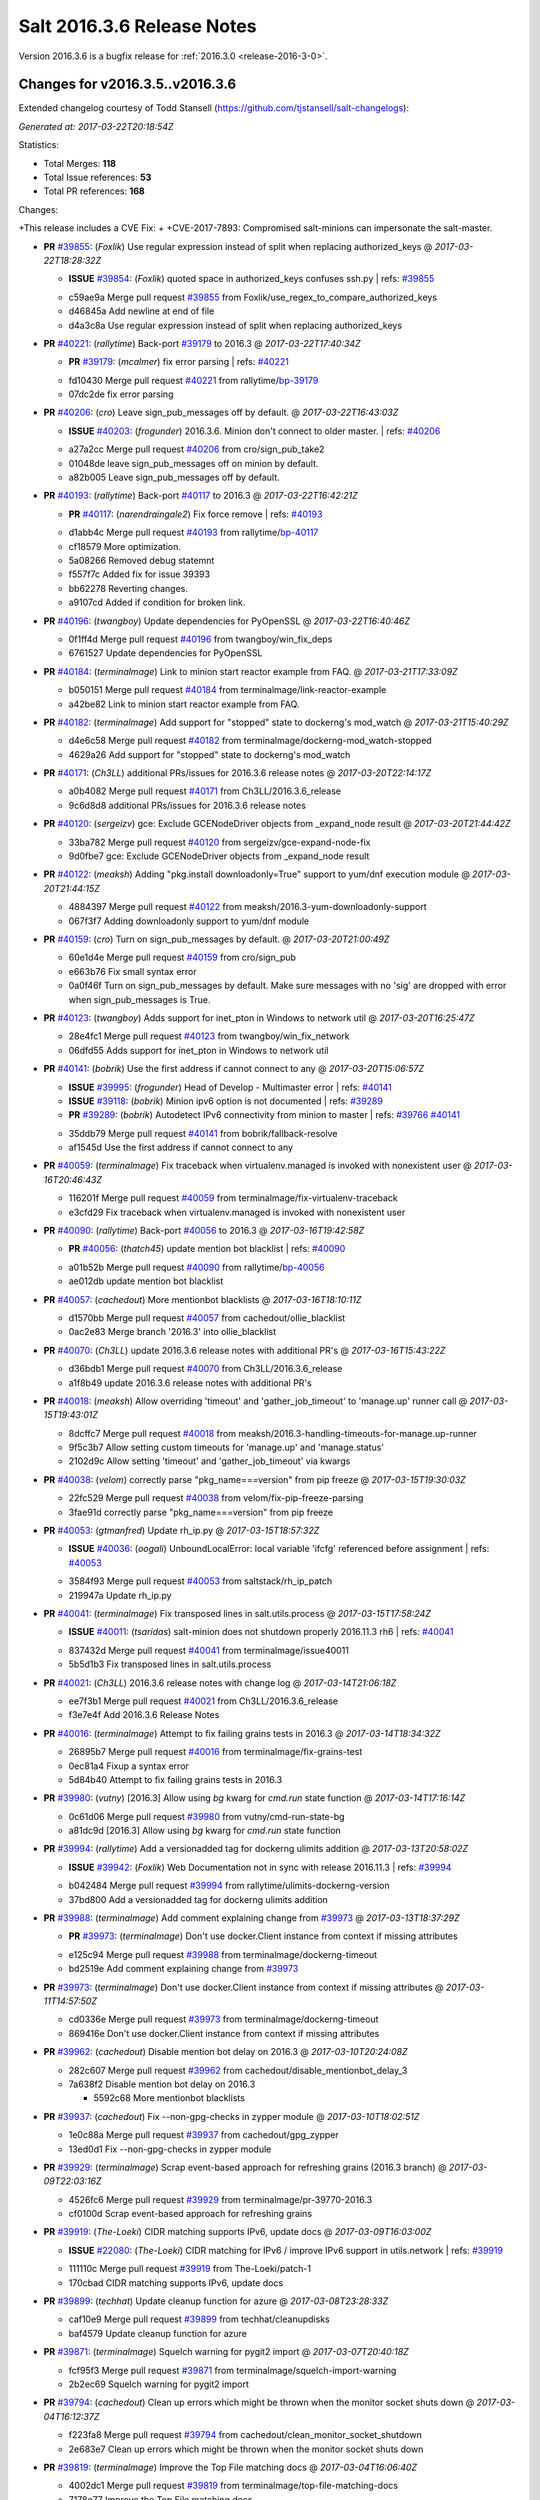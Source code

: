 ===========================
Salt 2016.3.6 Release Notes
===========================

Version 2016.3.6 is a bugfix release for :ref:`2016.3.0 <release-2016-3-0>`.


Changes for v2016.3.5..v2016.3.6
--------------------------------

Extended changelog courtesy of Todd Stansell (https://github.com/tjstansell/salt-changelogs):

*Generated at: 2017-03-22T20:18:54Z*

Statistics:

- Total Merges: **118**
- Total Issue references: **53**
- Total PR references: **168**

Changes:

+This release includes a CVE Fix:
+
+CVE-2017-7893: Compromised salt-minions can impersonate the salt-master.

- **PR** `#39855`_: (*Foxlik*) Use regular expression instead of split when replacing authorized_keys
  @ *2017-03-22T18:28:32Z*

  - **ISSUE** `#39854`_: (*Foxlik*) quoted space in authorized_keys confuses ssh.py
    | refs: `#39855`_
  * c59ae9a Merge pull request `#39855`_ from Foxlik/use_regex_to_compare_authorized_keys
  * d46845a Add newline at end of file

  * d4a3c8a Use regular expression instead of split when replacing authorized_keys

- **PR** `#40221`_: (*rallytime*) Back-port `#39179`_ to 2016.3
  @ *2017-03-22T17:40:34Z*

  - **PR** `#39179`_: (*mcalmer*) fix error parsing
    | refs: `#40221`_
  * fd10430 Merge pull request `#40221`_ from rallytime/`bp-39179`_
  * 07dc2de fix error parsing

- **PR** `#40206`_: (*cro*) Leave sign_pub_messages off by default.
  @ *2017-03-22T16:43:03Z*

  - **ISSUE** `#40203`_: (*frogunder*) 2016.3.6. Minion don't connect to older master.
    | refs: `#40206`_
  * a27a2cc Merge pull request `#40206`_ from cro/sign_pub_take2
  * 01048de leave sign_pub_messages off on minion by default.

  * a82b005 Leave sign_pub_messages off by default.

- **PR** `#40193`_: (*rallytime*) Back-port `#40117`_ to 2016.3
  @ *2017-03-22T16:42:21Z*

  - **PR** `#40117`_: (*narendraingale2*) Fix force remove
    | refs: `#40193`_
  * d1abb4c Merge pull request `#40193`_ from rallytime/`bp-40117`_
  * cf18579 More optimization.

  * 5a08266 Removed debug statemnt

  * f557f7c Added fix for issue 39393

  * bb62278 Reverting changes.

  * a9107cd Added if condition for broken link.

- **PR** `#40196`_: (*twangboy*) Update dependencies for PyOpenSSL
  @ *2017-03-22T16:40:46Z*

  * 0f1ff4d Merge pull request `#40196`_ from twangboy/win_fix_deps
  * 6761527 Update dependencies for PyOpenSSL

- **PR** `#40184`_: (*terminalmage*) Link to minion start reactor example from FAQ.
  @ *2017-03-21T17:33:09Z*

  * b050151 Merge pull request `#40184`_ from terminalmage/link-reactor-example
  * a42be82 Link to minion start reactor example from FAQ.

- **PR** `#40182`_: (*terminalmage*) Add support for "stopped" state to dockerng's mod_watch
  @ *2017-03-21T15:40:29Z*

  * d4e6c58 Merge pull request `#40182`_ from terminalmage/dockerng-mod_watch-stopped
  * 4629a26 Add support for "stopped" state to dockerng's mod_watch

- **PR** `#40171`_: (*Ch3LL*) additional PRs/issues for 2016.3.6 release notes
  @ *2017-03-20T22:14:17Z*

  * a0b4082 Merge pull request `#40171`_ from Ch3LL/2016.3.6_release
  * 9c6d8d8 additional PRs/issues for 2016.3.6 release notes

- **PR** `#40120`_: (*sergeizv*) gce: Exclude GCENodeDriver objects from _expand_node result
  @ *2017-03-20T21:44:42Z*

  * 33ba782 Merge pull request `#40120`_ from sergeizv/gce-expand-node-fix
  * 9d0fbe7 gce: Exclude GCENodeDriver objects from _expand_node result

- **PR** `#40122`_: (*meaksh*) Adding "pkg.install downloadonly=True" support to yum/dnf execution module
  @ *2017-03-20T21:44:15Z*

  * 4884397 Merge pull request `#40122`_ from meaksh/2016.3-yum-downloadonly-support
  * 067f3f7 Adding downloadonly support to yum/dnf module

- **PR** `#40159`_: (*cro*) Turn on sign_pub_messages by default.
  @ *2017-03-20T21:00:49Z*

  * 60e1d4e Merge pull request `#40159`_ from cro/sign_pub
  * e663b76 Fix small syntax error

  * 0a0f46f Turn on sign_pub_messages by default.  Make sure messages with no 'sig' are dropped with error when sign_pub_messages is True.

- **PR** `#40123`_: (*twangboy*) Adds support for inet_pton in Windows to network util
  @ *2017-03-20T16:25:47Z*

  * 28e4fc1 Merge pull request `#40123`_ from twangboy/win_fix_network
  * 06dfd55 Adds support for inet_pton in Windows to network util

- **PR** `#40141`_: (*bobrik*) Use the first address if cannot connect to any
  @ *2017-03-20T15:06:57Z*

  - **ISSUE** `#39995`_: (*frogunder*) Head of Develop -  Multimaster error
    | refs: `#40141`_
  - **ISSUE** `#39118`_: (*bobrik*) Minion ipv6 option is not documented
    | refs: `#39289`_
  - **PR** `#39289`_: (*bobrik*) Autodetect IPv6 connectivity from minion to master
    | refs: `#39766`_ `#40141`_
  * 35ddb79 Merge pull request `#40141`_ from bobrik/fallback-resolve
  * af1545d Use the first address if cannot connect to any

- **PR** `#40059`_: (*terminalmage*) Fix traceback when virtualenv.managed is invoked with nonexistent user
  @ *2017-03-16T20:46:43Z*

  * 116201f Merge pull request `#40059`_ from terminalmage/fix-virtualenv-traceback
  * e3cfd29 Fix traceback when virtualenv.managed is invoked with nonexistent user

- **PR** `#40090`_: (*rallytime*) Back-port `#40056`_ to 2016.3
  @ *2017-03-16T19:42:58Z*

  - **PR** `#40056`_: (*thatch45*) update mention bot blacklist
    | refs: `#40090`_
  * a01b52b Merge pull request `#40090`_ from rallytime/`bp-40056`_
  * ae012db update mention bot blacklist

- **PR** `#40057`_: (*cachedout*) More mentionbot blacklists
  @ *2017-03-16T18:10:11Z*

  * d1570bb Merge pull request `#40057`_ from cachedout/ollie_blacklist
  * 0ac2e83 Merge branch '2016.3' into ollie_blacklist

- **PR** `#40070`_: (*Ch3LL*) update 2016.3.6 release notes with additional PR's
  @ *2017-03-16T15:43:22Z*

  * d36bdb1 Merge pull request `#40070`_ from Ch3LL/2016.3.6_release
  * a1f8b49 update 2016.3.6 release notes with additional PR's

- **PR** `#40018`_: (*meaksh*) Allow overriding 'timeout' and 'gather_job_timeout' to 'manage.up' runner call
  @ *2017-03-15T19:43:01Z*

  * 8dcffc7 Merge pull request `#40018`_ from meaksh/2016.3-handling-timeouts-for-manage.up-runner
  * 9f5c3b7 Allow setting custom timeouts for 'manage.up' and 'manage.status'

  * 2102d9c Allow setting 'timeout' and 'gather_job_timeout' via kwargs

- **PR** `#40038`_: (*velom*) correctly parse "pkg_name===version" from pip freeze
  @ *2017-03-15T19:30:03Z*

  * 22fc529 Merge pull request `#40038`_ from velom/fix-pip-freeze-parsing
  * 3fae91d correctly parse "pkg_name===version" from pip freeze

- **PR** `#40053`_: (*gtmanfred*) Update rh_ip.py
  @ *2017-03-15T18:57:32Z*

  - **ISSUE** `#40036`_: (*oogali*) UnboundLocalError: local variable 'ifcfg' referenced before assignment
    | refs: `#40053`_
  * 3584f93 Merge pull request `#40053`_ from saltstack/rh_ip_patch
  * 219947a Update rh_ip.py

- **PR** `#40041`_: (*terminalmage*) Fix transposed lines in salt.utils.process
  @ *2017-03-15T17:58:24Z*

  - **ISSUE** `#40011`_: (*tsaridas*) salt-minion does not shutdown properly 2016.11.3 rh6
    | refs: `#40041`_
  * 837432d Merge pull request `#40041`_ from terminalmage/issue40011
  * 5b5d1b3 Fix transposed lines in salt.utils.process

- **PR** `#40021`_: (*Ch3LL*) 2016.3.6 release notes with change log
  @ *2017-03-14T21:06:18Z*

  * ee7f3b1 Merge pull request `#40021`_ from Ch3LL/2016.3.6_release
  * f3e7e4f Add 2016.3.6 Release Notes

- **PR** `#40016`_: (*terminalmage*) Attempt to fix failing grains tests in 2016.3
  @ *2017-03-14T18:34:32Z*

  * 26895b7 Merge pull request `#40016`_ from terminalmage/fix-grains-test
  * 0ec81a4 Fixup a syntax error

  * 5d84b40 Attempt to fix failing grains tests in 2016.3

- **PR** `#39980`_: (*vutny*) [2016.3] Allow using `bg` kwarg for `cmd.run` state function
  @ *2017-03-14T17:16:14Z*

  * 0c61d06 Merge pull request `#39980`_ from vutny/cmd-run-state-bg
  * a81dc9d [2016.3] Allow using `bg` kwarg for `cmd.run` state function

- **PR** `#39994`_: (*rallytime*) Add a versionadded tag for dockerng ulimits addition
  @ *2017-03-13T20:58:02Z*

  - **ISSUE** `#39942`_: (*Foxlik*) Web Documentation not in sync with release 2016.11.3
    | refs: `#39994`_
  * b042484 Merge pull request `#39994`_ from rallytime/ulimits-dockerng-version
  * 37bd800 Add a versionadded tag for dockerng ulimits addition

- **PR** `#39988`_: (*terminalmage*) Add comment explaining change from `#39973`_
  @ *2017-03-13T18:37:29Z*

  - **PR** `#39973`_: (*terminalmage*) Don't use docker.Client instance from context if missing attributes
  * e125c94 Merge pull request `#39988`_ from terminalmage/dockerng-timeout
  * bd2519e Add comment explaining change from `#39973`_

- **PR** `#39973`_: (*terminalmage*) Don't use docker.Client instance from context if missing attributes
  @ *2017-03-11T14:57:50Z*

  * cd0336e Merge pull request `#39973`_ from terminalmage/dockerng-timeout
  * 869416e Don't use docker.Client instance from context if missing attributes

- **PR** `#39962`_: (*cachedout*) Disable mention bot delay on 2016.3
  @ *2017-03-10T20:24:08Z*

  * 282c607 Merge pull request `#39962`_ from cachedout/disable_mentionbot_delay_3
  * 7a638f2 Disable mention bot delay on 2016.3

    * 5592c68 More mentionbot blacklists

- **PR** `#39937`_: (*cachedout*) Fix --non-gpg-checks in zypper module
  @ *2017-03-10T18:02:51Z*

  * 1e0c88a Merge pull request `#39937`_ from cachedout/gpg_zypper
  * 13ed0d1 Fix --non-gpg-checks in zypper module

- **PR** `#39929`_: (*terminalmage*) Scrap event-based approach for refreshing grains (2016.3 branch)
  @ *2017-03-09T22:03:16Z*

  * 4526fc6 Merge pull request `#39929`_ from terminalmage/pr-39770-2016.3
  * cf0100d Scrap event-based approach for refreshing grains

- **PR** `#39919`_: (*The-Loeki*) CIDR matching supports IPv6, update docs
  @ *2017-03-09T16:03:00Z*

  - **ISSUE** `#22080`_: (*The-Loeki*) CIDR matching for IPv6 / improve IPv6 support in utils.network
    | refs: `#39919`_
  * 111110c Merge pull request `#39919`_ from The-Loeki/patch-1
  * 170cbad CIDR matching supports IPv6, update docs

- **PR** `#39899`_: (*techhat*) Update cleanup function for azure
  @ *2017-03-08T23:28:33Z*

  * caf10e9 Merge pull request `#39899`_ from techhat/cleanupdisks
  * baf4579 Update cleanup function for azure

- **PR** `#39871`_: (*terminalmage*) Squelch warning for pygit2 import
  @ *2017-03-07T20:40:18Z*

  * fcf95f3 Merge pull request `#39871`_ from terminalmage/squelch-import-warning
  * 2b2ec69 Squelch warning for pygit2 import

- **PR** `#39794`_: (*cachedout*) Clean up errors which might be thrown when the monitor socket shuts down
  @ *2017-03-04T16:12:37Z*

  * f223fa8 Merge pull request `#39794`_ from cachedout/clean_monitor_socket_shutdown
  * 2e683e7 Clean up errors which might be thrown when the monitor socket shuts down

- **PR** `#39819`_: (*terminalmage*) Improve the Top File matching docs
  @ *2017-03-04T16:06:40Z*

  * 4002dc1 Merge pull request `#39819`_ from terminalmage/top-file-matching-docs
  * 7178e77 Improve the Top File matching docs

- **PR** `#39820`_: (*ni3mm4nd*) Add missing apostrophe in Beacons topic documentation
  @ *2017-03-04T16:05:29Z*

  * c08aaeb Merge pull request `#39820`_ from ni3mm4nd/beacons_topic_doc_typo
  * 804b120 Add missing apostrophe

- **PR** `#39826`_: (*cachedout*) Add group func to yubikey auth
  @ *2017-03-04T16:02:14Z*

  * cbd2a4e Merge pull request `#39826`_ from cachedout/yubikey_fix
  * 6125eff Add group func to yubikey auth

- **PR** `#39624`_: (*drawsmcgraw*) Address issue 39622
  @ *2017-03-03T15:59:04Z*

  - **ISSUE** `#39622`_: (*drawsmcgraw*) boto_vpc.create_subnet does not properly assign tags
    | refs: `#39624`_
  * f575ef4 Merge pull request `#39624`_ from drawsmcgraw/39622
  * 13da50b Fix indention lint errors

  * 5450263 Address issue 39622

- **PR** `#39796`_: (*cachedout*) Stop the process manager when it no longer has processes to manage
  @ *2017-03-02T23:03:13Z*

  - **ISSUE** `#39119`_: (*frogunder*) Head of 2016.3 - Salt-Master uses 90 seconds to restart
    | refs: `#39796`_
  * 1f3619c Merge pull request `#39796`_ from cachedout/master_shutdown
  * e31d46c Stop the process manager when it no longer has processes to manage

- **PR** `#39791`_: (*gtmanfred*) load runners if role is master
  @ *2017-03-02T19:43:41Z*

  - **ISSUE** `#39333`_: (*jagguli*) Not Available error - Scheduling custom runner functions
    | refs: `#39791`_
  - **ISSUE** `#38514`_: (*githubcdr*) Unable to schedule runners
    | refs: `#39791`_
  * 53341cf Merge pull request `#39791`_ from gtmanfred/2016.3
  * 3ab4f84 load runners if role is master

- **PR** `#39784`_: (*sergeizv*) Fix 39782
  @ *2017-03-02T16:08:51Z*

  - **ISSUE** `#39782`_: (*sergeizv*) salt-cloud show_instance action fails on EC2 instances
    | refs: `#39784`_
  - **ISSUE** `#33162`_: (*jfindlay*) Key error with salt.utils.cloud.cache_node and EC2
    | refs: `#33164`_ `#39784`_
  - **PR** `#33164`_: (*jfindlay*) cloud.clouds.ec2: cache each named node
    | refs: `#39784`_ `#39784`_
  * c234c25 Merge pull request `#39784`_ from sergeizv/`fix-39782`_
  * b71c3fe Revert "cloud.clouds.ec2: cache each named node (`#33164`_)"

- **PR** `#39766`_: (*rallytime*) Restore ipv6 connectivity and "master: <ip>:<port>" support
  @ *2017-03-02T02:55:55Z*

  - **ISSUE** `#39336`_: (*GevatterGaul*) salt-minion fails with IPv6
    | refs: `#39766`_
  - **ISSUE** `#39118`_: (*bobrik*) Minion ipv6 option is not documented
    | refs: `#39289`_
  - **PR** `#39289`_: (*bobrik*) Autodetect IPv6 connectivity from minion to master
    | refs: `#39766`_ `#40141`_
  - **PR** `#25021`_: (*GideonRed*) Introduce ip:port minion config
    | refs: `#39766`_
  * 4ee59be Merge pull request `#39766`_ from rallytime/fix-ipv6-connection
  * 65b2396 Restore ipv6 connectivity and "master: <ip>:<port>" support

- **PR** `#39761`_: (*cachedout*) Properly display error in jboss7 state
  @ *2017-03-01T18:43:23Z*

  - **ISSUE** `#33187`_: (*usbportnoy*) Deploy to jboss TypeError at boss7.py:469
    | refs: `#39170`_ `#39761`_
  * a24da31 Merge pull request `#39761`_ from cachedout/issue_33187
  * c2df29e Properly display error in jboss7 state

- **PR** `#39728`_: (*rallytime*) [2016.3] Bump latest release version to 2016.11.3
  @ *2017-02-28T18:07:44Z*

  * 0888bc3 Merge pull request `#39728`_ from rallytime/update-release-ver-2016.3
  * c9bc8af [2016.3] Bump latest release version to 2016.11.3

- **PR** `#39619`_: (*terminalmage*) Add a function to simply refresh the grains
  @ *2017-02-28T00:20:27Z*

  * b52dbee Merge pull request `#39619`_ from terminalmage/zd1207
  * c7dfb49 Fix mocking for grains refresh

  * 7e0ced3 Properly hand proxy minions

  * 692c456 Add a function to simply refresh the grains

- **PR** `#39487`_: (*bobrik*) Document default permission modes for file module
  @ *2017-02-24T23:49:00Z*

  - **ISSUE** `#39482`_: (*bobrik*) file.managed and file mode don't mention default mode
    | refs: `#39487`_
  * 3f8b5e6 Merge pull request `#39487`_ from bobrik/mode-docs
  * 41ef69b Document default permission modes for file module

- **PR** `#39641`_: (*smarsching*) Return runner return code in a way compatible with check_state_result
  @ *2017-02-24T23:07:11Z*

  - **ISSUE** `#39169`_: (*blueyed*) Using batch-mode with `salt.state` in orchestration runner considers all minions to have failed
    | refs: `#39641`_ `#39641`_
  * f7389bf Merge pull request `#39641`_ from smarsching/issue-39169-2016.3
  * 88c2d9a Fix return data structure for runner (issue `#39169`_).

- **PR** `#39633`_: (*terminalmage*) Fix misspelled argument in salt.modules.systemd.disable()
  @ *2017-02-24T18:21:36Z*

  * fc970b6 Merge pull request `#39633`_ from terminalmage/fix-systemd-typo
  * ca54541 Add missing unit test for disable func

  * 17109e1 Fix misspelled argument in salt.modules.systemd.disable()

- **PR** `#39613`_: (*terminalmage*) Fix inaccurate documentation
  @ *2017-02-24T06:07:35Z*

  * 53e78d6 Merge pull request `#39613`_ from terminalmage/fix-docs
  * 9342eda Fix inaccurate documentation

- **PR** `#39600`_: (*vutny*) state.file: drop non-relevant examples for `source_hash` parameter
  @ *2017-02-23T16:55:27Z*

  * 4e2b852 Merge pull request `#39600`_ from vutny/state-file-docs
  * 9b0427c state.file: drop non-relevant examples for `source_hash` parameter

- **PR** `#39584`_: (*cachedout*) A note in the docs about mentionbot
  @ *2017-02-23T15:12:13Z*

  * ed83420 Merge pull request `#39584`_ from cachedout/mentionbot_docs
  * 652044b A note in the docs about mentionbot

- **PR** `#39583`_: (*cachedout*) Add empty blacklist to mention bot
  @ *2017-02-23T02:22:57Z*

  * d3e50b4 Merge pull request `#39583`_ from cachedout/mentionbot_blacklist
  * 62491c9 Add empty blacklist to mention bot

- **PR** `#39579`_: (*rallytime*) [2016.3] Pylint: Remove unused import
  @ *2017-02-22T23:46:33Z*

  * 8352e6b Merge pull request `#39579`_ from rallytime/fix-lint
  * 65889e1 [2016.3] Pylint: Remove unused import

- **PR** `#39578`_: (*cachedout*) Add mention-bot configuration
  @ *2017-02-22T23:39:24Z*

  * 43dba32 Merge pull request `#39578`_ from cachedout/2016.3
  * 344499e Add mention-bot configuration

- **PR** `#39542`_: (*twangboy*) Gate ssh_known_hosts state against Windows
  @ *2017-02-22T20:16:41Z*

  * 8f7a0f9 Merge pull request `#39542`_ from twangboy/gate_ssh_known_hosts
  * c90a52e Remove expensive check

  * 6d645ca Add __virtual__ function

- **PR** `#39289`_: (*bobrik*) Autodetect IPv6 connectivity from minion to master
  | refs: `#39766`_ `#40141`_
  @ *2017-02-22T19:05:32Z*

  - **ISSUE** `#39118`_: (*bobrik*) Minion ipv6 option is not documented
    | refs: `#39289`_
  * c109658 Merge pull request `#39289`_ from bobrik/autodetect-ipv6
  * 2761a1b Move new kwargs to the end of argument list

  * 0df6b92 Narrow down connection exception to socket.error

  * e8a2cc0 Do no try to connect to salt master in syndic config test

  * af95786 Properly log address that failed to resolve or pass connection check

  * 9a34fbe Actually connect to master instead of checking route availability

  * c494839 Avoid bare exceptions in dns_check

  * 29f3766 Rewrite dns_check to try to connect to address

  * 55965ce Autodetect IPv6 connectivity from minion to master

- **PR** `#39569`_: (*s0undt3ch*) Don't use our own six dictionary fixes in this branch
  @ *2017-02-22T18:59:49Z*

  * 3fb928b Merge pull request `#39569`_ from s0undt3ch/2016.3
  * 49da135 Don't use our own six dictionary fixes in this branch

- **PR** `#39508`_: (*dincamihai*) Openscap
  @ *2017-02-22T18:36:36Z*

  * 91e3319 Merge pull request `#39508`_ from dincamihai/openscap
  * 9fedb84 Always return oscap's stderr

  * 0ecde2c Include oscap returncode in response

- **PR** `#39562`_: (*terminalmage*) Add ulimits to dockerng state/exec module
  @ *2017-02-22T16:31:49Z*

  - **ISSUE** `#30802`_: (*kjelle*) Missing ulimits on docker.running / dockerng.running
    | refs: `#39562`_
  * fbe2194 Merge pull request `#39562`_ from terminalmage/issue30802
  * c503740 Add ulimits to dockerng state/exec module

  * da42040 Try the docker-py 2.0 client name first

* 01d4a84 dockerng.get_client_args: Fix path for endpoint config for some versions of docker-py (`#39544`_)

  - **PR** `#39544`_: (*terminalmage*) dockerng.get_client_args: Fix path for endpoint config for some versions of docker-py

- **PR** `#39498`_: (*terminalmage*) Resubmit PR `#39483`_ against 2016.3 branch
  @ *2017-02-20T19:35:33Z*

  * dff35b5 Merge pull request `#39498`_ from terminalmage/pr-39483
  * 20b097a dockerng: compare sets instead of lists of security_opt

- **PR** `#39497`_: (*terminalmage*) Two dockerng compatibility fixes
  @ *2017-02-19T17:43:36Z*

  * 6418e72 Merge pull request `#39497`_ from terminalmage/docker-compat-fixes
  * cbd0270 docker: make docker-exec the default execution driver

  * a6a17d5 Handle docker-py 2.0's new host_config path

- **PR** `#39423`_: (*dincamihai*) Openscap module
  @ *2017-02-17T18:31:04Z*

  * 9c4292f Merge pull request `#39423`_ from dincamihai/openscap
  * 9d13422 OpenSCAP module

- **PR** `#39464`_: (*gtmanfred*) skip false values from preferred_ip
  @ *2017-02-16T22:48:32Z*

  - **ISSUE** `#39444`_: (*clem-compilatio*) salt-cloud - IPv6 and IPv4 private_ips  - preferred_ip sends False to is_public_ip
    | refs: `#39464`_
  * 7dd2502 Merge pull request `#39464`_ from gtmanfred/2016.3
  * f829d6f skip false values from preferred_ip

- **PR** `#39460`_: (*cachedout*) Fix mocks in win_disim tests
  @ *2017-02-16T19:27:48Z*

  * db359ff Merge pull request `#39460`_ from cachedout/win_dism_test_fix
  * e652a45 Fix mocks in win_disim tests

- **PR** `#39426`_: (*morganwillcock*) win_dism: Return failure when package path does not exist
  @ *2017-02-16T00:09:22Z*

  * 9dbfba9 Merge pull request `#39426`_ from morganwillcock/dism
  * a7d5118 Return failure when package path does not exist

- **PR** `#39431`_: (*UtahDave*) Fix grains.setval performance
  @ *2017-02-15T23:56:30Z*

  * 5616270 Merge pull request `#39431`_ from UtahDave/fix_grains.setval_performance
  * 391bbec add docs

  * 709c197 allow sync_grains to be disabled on grains.setval

- **PR** `#39405`_: (*rallytime*) Update :depends: docs for boto states and modules
  @ *2017-02-15T17:32:08Z*

  - **ISSUE** `#39304`_: (*Auha*) boto_s3_bucket documentation dependency clarification
    | refs: `#39405`_
  * 239e16e Merge pull request `#39405`_ from rallytime/`fix-39304`_
  * bd1fe03 Update :depends: docs for boto states and modules

- **PR** `#39411`_: (*rallytime*) Update external_cache docs with other configuration options
  @ *2017-02-15T17:30:40Z*

  - **ISSUE** `#38762`_: (*oz123*) Configuration information for custom returners
    | refs: `#39411`_
  * 415102f Merge pull request `#39411`_ from rallytime/`fix-38762`_
  * e13febe Update external_cache docs with other configuration options

* 7e1803b Update docs on upstream EPEL7 pygit2/libgit2 issues (`#39421`_)

  - **PR** `#39421`_: (*terminalmage*) Update docs on upstream EPEL7 pygit2/libgit2 issues

* 4ff13ac salt.fileserver.roots: Fix regression in symlink_list (`#39409`_)

  - **PR** `#39409`_: (*terminalmage*) salt.fileserver.roots: Fix regression in symlink_list
  - **PR** `#39337`_: (*terminalmage*) Don't re-walk the roots fileserver in symlink_list()
    | refs: `#39409`_

- **PR** `#39362`_: (*dincamihai*) Add cp.push test
  @ *2017-02-14T18:42:11Z*

  * 8b8ab8e Merge pull request `#39362`_ from dincamihai/cp-push-test-2016.3
  * 91383c5 Add cp.push test

- **PR** `#39380`_: (*joe-niland*) Quote numeric user names so pwd.getpwnam handles them properly
  @ *2017-02-14T18:33:33Z*

  * 4b726f9 Merge pull request `#39380`_ from joe-niland/quote-numeric-usernames
  * c2edfdd Quote numeric user names so pwd.getpwnam handles them properly

- **PR** `#39400`_: (*meaksh*) Prevents 'OSError' exception in case certain job cache path doesn't exist
  @ *2017-02-14T18:27:04Z*

  * 1116d32 Merge pull request `#39400`_ from meaksh/2016.3-fix-local-cache-issue
  * e7e559e Prevents 'OSError' exception in case path doesn't exist

- **PR** `#39300`_: (*terminalmage*) Replace more usage of str.format in the loader
  @ *2017-02-13T19:01:19Z*

  - **PR** `#39227`_: (*terminalmage*) Loader optimzation
    | refs: `#39300`_
  * 6c854da Merge pull request `#39300`_ from terminalmage/loader-optimization
  * d3e5d15 Replace more usage of str.format in the loader

- **PR** `#39337`_: (*terminalmage*) Don't re-walk the roots fileserver in symlink_list()
  | refs: `#39409`_
  @ *2017-02-13T18:41:17Z*

  * 5286b5f Merge pull request `#39337`_ from terminalmage/issue34428
  * a7d2135 Don't re-walk the roots fileserver in symlink_list()

- **PR** `#39339`_: (*cro*) Add link to external pillar documentation for clarification.
  @ *2017-02-13T18:40:13Z*

  * ce781de Merge pull request `#39339`_ from cro/pillar_filetree_doc
  * 410810c Clarification on external pillar usage.

* fa30143 Document the upstream RedHat bug with their pygit2 package (`#39316`_)

  - **PR** `#39316`_: (*terminalmage*) Document the upstream RedHat bug with their pygit2 package

- **PR** `#39313`_: (*rallytime*) [2016.3] Merge forward from 2015.8 to 2016.3
  @ *2017-02-10T16:23:23Z*

  - **PR** `#39296`_: (*sergeizv*) Whitespace fix in docs Makefile
  - **PR** `#39295`_: (*sergeizv*) Fix typo
  - **PR** `#39294`_: (*sergeizv*) Fix link in proxyminion guide
  - **PR** `#39293`_: (*sergeizv*) Grammar fix
  * 9de559f Merge pull request `#39313`_ from rallytime/merge-2016.3
  * 0b8dddf Merge branch '2015.8' into '2016.3'

  * fc551bc Merge pull request `#39293`_ from sergeizv/grammar-fix

    * 70f2b58 Rewrap paragraph

    * e6ab517 Grammar fix

  * 8a1b456 Merge pull request `#39295`_ from sergeizv/typo-fix

    * 5d9f36d Fix typo

  * cfaafec Merge pull request `#39296`_ from sergeizv/whitespace-fix

    * 1d4c1dc Whitespace fix in docs Makefile

  * 0b4dcf4 Merge pull request `#39294`_ from sergeizv/fix-link

    * 04bde6e Fix link in proxyminion guide

* dd3ca0e Fix `#38595`_ - Unexpected error log from redis retuner in master's log (`#39299`_)

  - **ISSUE** `#38595`_: (*yue9944882*) Redis ext job cache occurred error
    | refs: `#38610`_ `#38610`_
  - **PR** `#39299`_: (*rallytime*) Back-port `#38610`_ to 2016.3
  - **PR** `#38610`_: (*yue9944882*) Fix `#38595`_ - Unexpected error log from redis retuner in master's log
    | refs: `#39299`_

- **PR** `#39297`_: (*cro*) Add doc to recommend pgjsonb for master job caches
  @ *2017-02-09T22:49:59Z*

  * f16027d Merge pull request `#39297`_ from cro/pg_returner_docs
  * 28bac64 Typo

  * 19fedcd Add doc to recommend pgjsonb for master job caches

- **PR** `#39286`_: (*terminalmage*) Allow minion/CLI saltenv/pillarenv to override master when compiling pillar
  @ *2017-02-09T21:22:46Z*

  * 77e50ed Merge pull request `#39286`_ from terminalmage/fix-pillarenv-precedence
  * 3cb9833 Allow minion/CLI saltenv/pillarenv to override master when compiling pillar

- **PR** `#39221`_: (*lvg01*) Fix bug 39220
  @ *2017-02-09T18:12:29Z*

  - **ISSUE** `#39220`_: (*lvg01*) state file.line skips leading spaces in content with mode:ensure and indent:False
    | refs: `#39221`_ `#39221`_ `#39221`_ `#39221`_
  * 5244041 Merge pull request `#39221`_ from lvg01/fix-bug-39220
  * e8a41d6 Removes to early content stripping (stripping is already done when needed with ident:true), fixes `#39220`_

  * a4b169e Fixed wrong logic, fixes `#39220`_

* 5a27207 Add warning for Dulwich removal (`#39280`_)

  - **ISSUE** `#36913`_: (*terminalmage*) Support custom refspecs in GitFS
    | refs: `#39210`_
  - **PR** `#39280`_: (*terminalmage*) Add warning for Dulwich removal
  - **PR** `#39210`_: (*terminalmage*) salt.utils.gitfs: remove dulwich support, make refspecs configurable
    | refs: `#39280`_

* 1b9217d Update jsonschema tests to reflect change in jsonschema 2.6.0 (`#39260`_)

  - **PR** `#39260`_: (*terminalmage*) Update jsonschema tests to reflect change in jsonschema 2.6.0

* c1d16cc Better handling of enabled/disabled arguments in pkgrepo.managed (`#39251`_)

  - **ISSUE** `#33536`_: (*murzick*) pkgrepo.managed does not disable a yum repo with "disabled: True"
    | refs: `#35055`_
  - **PR** `#39251`_: (*terminalmage*) Better handling of enabled/disabled arguments in pkgrepo.managed
  - **PR** `#35055`_: (*galet*) `#33536`_ pkgrepo.managed does not disable a yum repo with "disabled: True"
    | refs: `#39251`_

- **PR** `#39227`_: (*terminalmage*) Loader optimzation
  | refs: `#39300`_
  @ *2017-02-08T19:38:21Z*

  * 8e88f71 Merge pull request `#39227`_ from terminalmage/loader-optimization
  * c750662 Loader optimzation

- **PR** `#39228`_: (*gtmanfred*) default to utf8 encoding if not specified
  @ *2017-02-08T19:36:57Z*

  - **ISSUE** `#38856`_: (*fhaynes*) salt-cloud throws an exception when ec2 does not return encoding
    | refs: `#39228`_
  * bc89b29 Merge pull request `#39228`_ from gtmanfred/2016.3
  * afee047 default to utf8 encoding if not specified

- **PR** `#39231`_: (*terminalmage*) Add clarification for jenkins execution module
  @ *2017-02-08T19:34:45Z*

  * d9b0671 Merge pull request `#39231`_ from terminalmage/clarify-jenkins-depends
  * ad1b125 Add clarification for jenkins execution module

- **PR** `#39232`_: (*terminalmage*) Avoid recursion in s3/svn ext_pillars
  @ *2017-02-08T19:33:28Z*

  * ddcff89 Merge pull request `#39232`_ from terminalmage/issue21342
  * c88896c Avoid recursion in s3/svn ext_pillars

* ef4e437 Fix the win_ip_test failures (`#39230`_)

  - **ISSUE** `#38697`_: (*fboismenu*) On Windows, ip.get_all_interfaces returns at most 2 DNS/WINS Servers
    | refs: `#38793`_
  - **PR** `#39230`_: (*rallytime*) Fix the win_ip_test failures
  - **PR** `#38793`_: (*fboismenu*) Fix for `#38697`_
    | refs: `#39197`_ `#39230`_

- **PR** `#39199`_: (*rallytime*) Back-port `#39170`_ to 2016.3
  @ *2017-02-07T16:19:32Z*

  - **ISSUE** `#33187`_: (*usbportnoy*) Deploy to jboss TypeError at boss7.py:469
    | refs: `#39170`_ `#39761`_
  - **PR** `#39170`_: (*grep4linux*) Added missing source_hash_name argument in get_managed function
    | refs: `#39199`_
  * df5f934 Merge pull request `#39199`_ from rallytime/`bp-39170`_
  * c129905 Added missing source_hash_name argument in get_managed function Additional fix to  `#33187`_ Customer was still seeing errors, this should now work. Tested with 2015.8.13 and 2016.11.2

- **PR** `#39206`_: (*cachedout*) Ignore empty dicts in highstate outputter
  @ *2017-02-07T16:11:36Z*

  - **ISSUE** `#37174`_: (*mikeadamz*) The State execution failed to record the order in which all states were executed spam while running pkg.upgrade from orchestration runner
    | refs: `#39206`_
  * 2621c11 Merge pull request `#39206`_ from cachedout/issue_issue_37174
  * be31e05 Ignore empty dicts in highstate outputter

- **PR** `#39209`_: (*terminalmage*) Sort the return list from the fileserver.envs runner
  @ *2017-02-07T16:07:08Z*

  * dd44045 Merge pull request `#39209`_ from terminalmage/sorted-envs
  * e6dda4a Sort the return list from the fileserver.envs runner

* 7bed687 [2016.3] Pylint fix (`#39202`_)

  - **PR** `#39202`_: (*rallytime*) [2016.3] Pylint fix

- **PR** `#39197`_: (*cachedout*) Pr 38793
  @ *2017-02-06T19:23:12Z*

  - **ISSUE** `#38697`_: (*fboismenu*) On Windows, ip.get_all_interfaces returns at most 2 DNS/WINS Servers
    | refs: `#38793`_
  - **PR** `#38793`_: (*fboismenu*) Fix for `#38697`_
    | refs: `#39197`_ `#39230`_
  * ab76054 Merge pull request `#39197`_ from cachedout/pr-38793
  * f3d35fb Lint fixes

  * 624f25b Fix for `#38697`_

- **PR** `#39166`_: (*Ch3LL*) fix boto ec2 module create_image doc
  @ *2017-02-06T18:27:17Z*

  * fa45cbc Merge pull request `#39166`_ from Ch3LL/fix_boto_ec2_docs
  * 90af696 fix boto ec2 module create_image doc

- **PR** `#39173`_: (*rallytime*) Restore "Salt Community" doc section
  @ *2017-02-06T18:19:11Z*

  - **PR** `#30770`_: (*jacobhammons*) Doc restructuring, organization, and cleanup
    | refs: `#39173`_
  - **PR** `#10792`_: (*cachedout*) Documentation overhaul
    | refs: `#39173`_
  * a40cb46 Merge pull request `#39173`_ from rallytime/restore-community-docs
  * 5aeddf4 Restore "Salt Community" doc section

* 9de08af Apply fix from `#38705`_ to 2016.3 branch (`#39077`_)

  - **ISSUE** `#38704`_: (*nasenbaer13*) Archive extracted fails when another state run is queued
    | refs: `#38705`_
  - **PR** `#39077`_: (*terminalmage*) Apply fix from `#38705`_ to 2016.3 branch
  - **PR** `#38705`_: (*nasenbaer13*) Fix for `#38704`_ archive extracted and dockerio states

* da3053e update vmware getting started doc (`#39146`_)

  - **PR** `#39146`_: (*gtmanfred*) update vmware getting started doc

* e78ca0f Fixing a weird edge case when using salt syndics and targetting via pillar.  Without this fix the master of masters ends up in an infinite loop since the data returned from the minions is differently structured than if a sync was not in use. (`#39145`_)

  - **PR** `#39145`_: (*garethgreenaway*) [2016.3] Fix when targeting via pillar with Salt syndic

- **PR** `#38804`_: (*alexbleotu*) Second attempt to fix prepending of root_dir to paths
  @ *2017-02-02T16:10:37Z*

  - **ISSUE** `#2016`_: (*seanchannel*) status.custom failing on any arguments
  - **ISSUE** `#3`_: (*thatch45*) libvirt module
  - **ISSUE** `#1`_: (*thatch45*) Enable regex on the salt cli
  * cd8077a Merge pull request `#38804`_ from alexbleotu/root_dir_`fix-2016`_.3-gh
  * b3bdd3b Add missing whiteline

  * c7715ac Merge pull request `#3`_ from cro/ab_rootdirfix

    * e8cbafa When running testsuite, salt.syspaths.ROOT_DIR is often empty.

  * b12dd44 Merge pull request `#1`_ from cro/ab_rootdirfix

    * bffc537 Remove extra if statements (rstrip will check for the presence anyway).

  * 97521b3 Second attempt to fix prepending of root_dir to paths

* 6ffeda3 Clarify ipv6 option for minion and interface for master, closes `#39118`_ (`#39131`_)

  - **ISSUE** `#39118`_: (*bobrik*) Minion ipv6 option is not documented
    | refs: `#39289`_
  - **PR** `#39131`_: (*bobrik*) Clarify ipv6 option for minion and interface for master, closes `#39118`_

* 646b9ea Don't abort pillar.get with merge=True if default is None (`#39116`_)

  - **PR** `#39116`_: (*terminalmage*) Don't abort pillar.get with merge=True if default is None

- **PR** `#39091`_: (*terminalmage*) Run test_valid_docs in batches
  @ *2017-02-01T19:09:05Z*

  * cc9b69b Merge pull request `#39091`_ from terminalmage/update-test-valid-docs
  * d76f038 add debug logging for batch vars

  * b4afea2 Don't fail test if data is empty

  * b3a5d54 Account for trimmed value in 'salt -d' output

  * 909916c Run test_valid_docs in batches

* bcee3d1 Move fileclient tests to tests/integration/fileserver/fileclient_test.py (`#39081`_)

  - **PR** `#39081`_: (*terminalmage*) Move fileclient tests to tests/integration/fileserver/fileclient_test.py

* 122422b Bump openstack deprecation notice to Oxygen (`#39067`_)

  - **PR** `#39067`_: (*rallytime*) Bump openstack deprecation notice to Oxygen

- **PR** `#39047`_: (*rallytime*) [2016.3] Merge forward from 2015.8 to 2016.3
  @ *2017-01-30T23:48:14Z*

  - **PR** `#39046`_: (*rallytime*) Add 2015.8.14 release notes file
  - **PR** `#39037`_: (*rallytime*) Update 2015.8.13 release notes
  * a24af5a Merge pull request `#39047`_ from rallytime/merge-2016.3
  * b732a1f Merge branch '2015.8' into '2016.3'

  * 56ccae6 Add 2015.8.14 release notes file (`#39046`_)

  * 5943fe6 Update 2015.8.13 release notes (`#39037`_)

* fef1b11 Add 2016.3.6 release notes file (`#39045`_)

  - **PR** `#39045`_: (*rallytime*) Add 2016.3.6 release notes file

* 7c43f4a [2016.3] Update release numbers for doc build (`#39042`_)

  - **PR** `#39042`_: (*rallytime*) [2016.3] Update release numbers for doc build

* ff32459 Update 2016.3.5 release notes (`#39038`_)

  - **PR** `#39038`_: (*rallytime*) Update 2016.3.5 release notes

- **PR** `#39028`_: (*terminalmage*) Clarify delimiter argument
  @ *2017-01-30T18:20:26Z*

  * 5b09dc4 Merge pull request `#39028`_ from terminalmage/clarify-delimiter-argument
  * f29ef07 Clarify delimiter argument

* 1ff359f Add CLI Example for rest_sample_utils.get_test_string function (`#39030`_)

  - **PR** `#39030`_: (*rallytime*) Back-port `#38972`_ to 2016.3
  - **PR** `#38972`_: (*rallytime*) Add CLI Example for rest_sample_utils.get_test_string function
    | refs: `#39030`_

* f13fb9e Enable __proxy__ availability in states, highstate, and utils. Enable __utils__ availability in proxies. (`#38899`_)

  - **ISSUE** `#38753`_: (*alexbleotu*) `__proxy__` dunder is not injected when invoking the `salt` variable in sls files
    | refs: `#38899`_ `#38829`_
  - **ISSUE** `#38557`_: (*alexbleotu*) Proxy not working on develop
    | refs: `#38829`_
  - **ISSUE** `#38265`_: (*mirceaulinic*) `__utils__` object not available in proxy module
    | refs: `#38899`_ `#38829`_ `#38829`_
  - **ISSUE** `#32918`_: (*mirceaulinic*) Proxy minions reconnection
    | refs: `#38829`_
  - **PR** `#38899`_: (*cro*) Enable __proxy__ availability in states, highstate, and utils. Enable __utils__ for proxies.
  - **PR** `#38829`_: (*cro*) MANY dunder variable fixes for proxies + proxy keepalive from @mirceaulinic
    | refs: `#38899`_
  - **PR** `#37864`_: (*mirceaulinic*) Proxy keepalive feature
    | refs: `#38829`_

- **PR** `#38951`_: (*DmitryKuzmenko*) Keep the only one record per module-function in depends decorator.
  @ *2017-01-27T17:05:42Z*

  - **ISSUE** `#37938`_: (*johje349*) Memory leak in Reactor
    | refs: `#38951`_
  - **ISSUE** `#33890`_: (*hvnsweeting*) salt memleak when running state.sls
    | refs: `#38951`_
  * da96221 Merge pull request `#38951`_ from DSRCorporation/bugs/37938_fix_depends_decorator_memleak
  * 0b18f34 Keep the only one record per module-function in depends decorator.

- **PR** `#38982`_: (*rallytime*) Set response when using "GET" method in s3 utils
  @ *2017-01-27T17:04:48Z*

  - **ISSUE** `#34780`_: (*joehoyle*) S3fs broken in 2016.3.1
    | refs: `#38982`_
  * 85165ed Merge pull request `#38982`_ from rallytime/`fix-34780`_
  * 1583c55 Set response when using "GET" method in s3 utils

- **PR** `#38989`_: (*anlutro*) Documentation: fix SLS in environment variable examples
  @ *2017-01-27T17:00:08Z*

  * cfdbc99 Merge pull request `#38989`_ from alprs/docfix-state_pt3_environ
  * 52a9ad1 fix SLS in environment variable examples

- **PR** `#39000`_: (*rallytime*) Skip the test_badload test until Jenkins move is complete
  @ *2017-01-27T16:58:21Z*

  * 55e4d25 Merge pull request `#39000`_ from rallytime/skip-badload-test
  * 4b3ff0f Skip the test_badload test until Jenkins move is complete

- **PR** `#38995`_: (*terminalmage*) Fix pillar.item docstring
  @ *2017-01-27T16:58:00Z*

  * fe054eb Merge pull request `#38995`_ from terminalmage/fix-pillar.item-docstring
  * 06d094d Fix pillar.item docstring

- **PR** `#38950`_: (*mbom2004*) Fixed Logstash Engine in file logstash.py
  @ *2017-01-26T19:10:07Z*

  - **ISSUE** `#34551`_: (*mbom2004*) salt.engines.logstash not loading
    | refs: `#38950`_
  * b66b6f6 Merge pull request `#38950`_ from mbom2004/2016.3
  * c09f39d Remove unused json import

  * 249efa3 Fixed Logstash Engine in file logstash.py

* a6c6e47 Handle changing "is_default" value in moto package for boto test mock (`#38973`_)

  - **PR** `#38973`_: (*rallytime*) Handle changing "is_default" value in moto package for boto test mock

- **PR** `#38952`_: (*terminalmage*) Make the ext_pillars available to pillar.ext tunable
  @ *2017-01-26T19:01:56Z*

  * b965b5d Merge pull request `#38952`_ from terminalmage/zd1168
  * 6b014e5 Rename on_demand_pillar to on_demand_ext_pillar

  * d216f90 Document new on_demand_pillar option and add to config template

  * 426b20f Add documentation for on-demand pillar to pillar.ext docstring

  * 7b10274 Make on-demand ext_pillars tunable

  * d54723c Add on_demand_pillar config option

- **PR** `#38948`_: (*rallytime*) Bump the template context deprecation version to Oxygen
  @ *2017-01-25T19:45:59Z*

  - **ISSUE** `#35777`_: (*rallytime*) Properly deprecate template context data in Oxygen
    | refs: `#38948`_
  * 2c4ad85 Merge pull request `#38948`_ from rallytime/bump-template-context-deprecation
  * 749e003 Bump the template context deprecation version to Oxygen

- **PR** `#38946`_: (*rallytime*) Back-port `#37632`_ to 2016.3
  @ *2017-01-25T19:40:40Z*

  - **PR** `#37632`_: (*twangboy*) Fix versions report for Windows Server platforms
    | refs: `#38946`_
  * e4514ca Merge pull request `#38946`_ from rallytime/`bp-37632`_
  * ee37cda Fix some lint

  * c08071e Fix versions report for server OSs

- **PR** `#38913`_: (*Adaephon-GH*) Ignore plist files without Label key
  @ *2017-01-25T19:07:27Z*

  * 953a203 Merge pull request `#38913`_ from Adaephon-GH/patch-1
  * e2f4a16 Removing trailing whitespace

  * 616292c Ignore plist files without Label key

- **PR** `#38917`_: (*twangboy*) Update Jinja2 to 2.9.4
  @ *2017-01-25T19:05:38Z*

  * 826dce1 Merge pull request `#38917`_ from twangboy/update_jinja_mac
  * 62e608b Update Jinja2 to 2.9.4

- **PR** `#38925`_: (*terminalmage*) Fix two wheel issues in netapi
  @ *2017-01-25T18:28:52Z*

  - **ISSUE** `#38540`_: (*amendlik*) API wheel client throws exception and success=true
    | refs: `#38925`_
  - **ISSUE** `#38537`_: (*amendlik*) API client wheel_async always returns status 500
    | refs: `#38925`_
  * b27733c Merge pull request `#38925`_ from terminalmage/issue38540
  * 76392fc Fix traceback when a netapi module uses wheel_async

  * bd4474f Fix 'success' value for wheel commands

- **PR** `#38926`_: (*gtmanfred*) add note about pysss for pam eauth
  @ *2017-01-25T18:12:20Z*

  * 618596f Merge pull request `#38926`_ from gtmanfred/2016.3
  * 9cae953 add note about pysss for pam eauth

- **PR** `#38847`_: (*terminalmage*) Catch MinionError in file.source_list
  @ *2017-01-24T16:03:10Z*

  - **ISSUE** `#38825`_: (*IshMalik*) file.managed multiple sources for redundency failure
    | refs: `#38847`_
  * 405d86a Merge pull request `#38847`_ from terminalmage/issue38825
  * 11a4780 Use log.exception() instead

  * e40fac5 Catch MinionError in file.source_list

- **PR** `#38875`_: (*terminalmage*) Reactor: fix traceback when salt:// path is nonexistent
  @ *2017-01-24T15:23:39Z*

  - **ISSUE** `#36121`_: (*Ashald*) TemplateNotFound/Unable to cache file
    | refs: `#38875`_
  * b5df104 Merge pull request `#38875`_ from terminalmage/issue36121
  * fbc4d2a reactor: ensure glob_ref is a string

  * 2e443d7 cp.cache_file: add note re: return for nonexistent salt:// path

- **PR** `#38890`_: (*cro*) Backport  `#38887`_ to 2016.3: Enable resetting a VM via salt-cloud & VMware driver
  @ *2017-01-24T15:15:35Z*

  - **ISSUE** `#37413`_: (*Snarfingcode666*) Salt-cloud vmware missing reboot command
    | refs: `#38890`_
  * e9ebec4 Merge pull request `#38890`_ from cro/vmware_reset_vm_20163
  * 0146562 Call correct function for resetting a VM

- **PR** `#38883`_: (*techhat*) Don't require text_out path to exist
  @ *2017-01-23T18:20:42Z*

  - **PR** `#38867`_: (*mchugh19*) Touch deploy.sh before use
    | refs: `#38883`_
  - **PR** `#32026`_: (*techhat*) Don't require the decode_out file to already exist
    | refs: `#38883`_
  * c3fbfcd Merge pull request `#38883`_ from techhat/dontrequire
  * 67bc4d6 Don't require text_out path to exist

- **PR** `#38851`_: (*terminalmage*) Support docker-py 2.0 in dockerng
  @ *2017-01-23T16:48:12Z*

  * 6430a45 Merge pull request `#38851`_ from terminalmage/docker-py-2.0
  * 3c061b2 Support docker-py 2.0 in dockerng

- **PR** `#38844`_: (*cachedout*) Fix memory leak in HTTP client
  @ *2017-01-20T20:59:14Z*

  * ac8008d Merge pull request `#38844`_ from cachedout/http_memory_leak
  * c46bf85 Fix memory leak in HTTP client

- **PR** `#38823`_: (*gtmanfred*) pass pillar to compound matcher in match module
  @ *2017-01-20T19:19:09Z*

  - **ISSUE** `#38798`_: (*ripta*) `match.compound` fails to match when pillar data is used
    | refs: `#38823`_
  * dfe6dfe Merge pull request `#38823`_ from gtmanfred/2016.3
  * f0a71e8 pass pillar to compound matcher in match module


.. _`#1`: https://github.com/saltstack/salt/issues/1
.. _`#10792`: https://github.com/saltstack/salt/pull/10792
.. _`#2016`: https://github.com/saltstack/salt/issues/2016
.. _`#22080`: https://github.com/saltstack/salt/issues/22080
.. _`#25021`: https://github.com/saltstack/salt/pull/25021
.. _`#3`: https://github.com/saltstack/salt/issues/3
.. _`#30770`: https://github.com/saltstack/salt/pull/30770
.. _`#30802`: https://github.com/saltstack/salt/issues/30802
.. _`#32026`: https://github.com/saltstack/salt/pull/32026
.. _`#32918`: https://github.com/saltstack/salt/issues/32918
.. _`#33162`: https://github.com/saltstack/salt/issues/33162
.. _`#33164`: https://github.com/saltstack/salt/pull/33164
.. _`#33187`: https://github.com/saltstack/salt/issues/33187
.. _`#33536`: https://github.com/saltstack/salt/issues/33536
.. _`#33890`: https://github.com/saltstack/salt/issues/33890
.. _`#34551`: https://github.com/saltstack/salt/issues/34551
.. _`#34780`: https://github.com/saltstack/salt/issues/34780
.. _`#35055`: https://github.com/saltstack/salt/pull/35055
.. _`#35777`: https://github.com/saltstack/salt/issues/35777
.. _`#36121`: https://github.com/saltstack/salt/issues/36121
.. _`#36913`: https://github.com/saltstack/salt/issues/36913
.. _`#37174`: https://github.com/saltstack/salt/issues/37174
.. _`#37413`: https://github.com/saltstack/salt/issues/37413
.. _`#37632`: https://github.com/saltstack/salt/pull/37632
.. _`#37864`: https://github.com/saltstack/salt/pull/37864
.. _`#37938`: https://github.com/saltstack/salt/issues/37938
.. _`#38265`: https://github.com/saltstack/salt/issues/38265
.. _`#38514`: https://github.com/saltstack/salt/issues/38514
.. _`#38537`: https://github.com/saltstack/salt/issues/38537
.. _`#38540`: https://github.com/saltstack/salt/issues/38540
.. _`#38557`: https://github.com/saltstack/salt/issues/38557
.. _`#38595`: https://github.com/saltstack/salt/issues/38595
.. _`#38610`: https://github.com/saltstack/salt/pull/38610
.. _`#38697`: https://github.com/saltstack/salt/issues/38697
.. _`#38704`: https://github.com/saltstack/salt/issues/38704
.. _`#38705`: https://github.com/saltstack/salt/pull/38705
.. _`#38753`: https://github.com/saltstack/salt/issues/38753
.. _`#38762`: https://github.com/saltstack/salt/issues/38762
.. _`#38793`: https://github.com/saltstack/salt/pull/38793
.. _`#38798`: https://github.com/saltstack/salt/issues/38798
.. _`#38804`: https://github.com/saltstack/salt/pull/38804
.. _`#38823`: https://github.com/saltstack/salt/pull/38823
.. _`#38825`: https://github.com/saltstack/salt/issues/38825
.. _`#38829`: https://github.com/saltstack/salt/pull/38829
.. _`#38844`: https://github.com/saltstack/salt/pull/38844
.. _`#38847`: https://github.com/saltstack/salt/pull/38847
.. _`#38851`: https://github.com/saltstack/salt/pull/38851
.. _`#38856`: https://github.com/saltstack/salt/issues/38856
.. _`#38867`: https://github.com/saltstack/salt/pull/38867
.. _`#38875`: https://github.com/saltstack/salt/pull/38875
.. _`#38883`: https://github.com/saltstack/salt/pull/38883
.. _`#38887`: https://github.com/saltstack/salt/issues/38887
.. _`#38890`: https://github.com/saltstack/salt/pull/38890
.. _`#38899`: https://github.com/saltstack/salt/pull/38899
.. _`#38913`: https://github.com/saltstack/salt/pull/38913
.. _`#38917`: https://github.com/saltstack/salt/pull/38917
.. _`#38925`: https://github.com/saltstack/salt/pull/38925
.. _`#38926`: https://github.com/saltstack/salt/pull/38926
.. _`#38946`: https://github.com/saltstack/salt/pull/38946
.. _`#38948`: https://github.com/saltstack/salt/pull/38948
.. _`#38950`: https://github.com/saltstack/salt/pull/38950
.. _`#38951`: https://github.com/saltstack/salt/pull/38951
.. _`#38952`: https://github.com/saltstack/salt/pull/38952
.. _`#38972`: https://github.com/saltstack/salt/pull/38972
.. _`#38973`: https://github.com/saltstack/salt/pull/38973
.. _`#38982`: https://github.com/saltstack/salt/pull/38982
.. _`#38989`: https://github.com/saltstack/salt/pull/38989
.. _`#38995`: https://github.com/saltstack/salt/pull/38995
.. _`#39000`: https://github.com/saltstack/salt/pull/39000
.. _`#39028`: https://github.com/saltstack/salt/pull/39028
.. _`#39030`: https://github.com/saltstack/salt/pull/39030
.. _`#39037`: https://github.com/saltstack/salt/pull/39037
.. _`#39038`: https://github.com/saltstack/salt/pull/39038
.. _`#39042`: https://github.com/saltstack/salt/pull/39042
.. _`#39045`: https://github.com/saltstack/salt/pull/39045
.. _`#39046`: https://github.com/saltstack/salt/pull/39046
.. _`#39047`: https://github.com/saltstack/salt/pull/39047
.. _`#39067`: https://github.com/saltstack/salt/pull/39067
.. _`#39077`: https://github.com/saltstack/salt/pull/39077
.. _`#39081`: https://github.com/saltstack/salt/pull/39081
.. _`#39091`: https://github.com/saltstack/salt/pull/39091
.. _`#39116`: https://github.com/saltstack/salt/pull/39116
.. _`#39118`: https://github.com/saltstack/salt/issues/39118
.. _`#39119`: https://github.com/saltstack/salt/issues/39119
.. _`#39131`: https://github.com/saltstack/salt/pull/39131
.. _`#39145`: https://github.com/saltstack/salt/pull/39145
.. _`#39146`: https://github.com/saltstack/salt/pull/39146
.. _`#39166`: https://github.com/saltstack/salt/pull/39166
.. _`#39169`: https://github.com/saltstack/salt/issues/39169
.. _`#39170`: https://github.com/saltstack/salt/pull/39170
.. _`#39173`: https://github.com/saltstack/salt/pull/39173
.. _`#39179`: https://github.com/saltstack/salt/pull/39179
.. _`#39197`: https://github.com/saltstack/salt/pull/39197
.. _`#39199`: https://github.com/saltstack/salt/pull/39199
.. _`#39202`: https://github.com/saltstack/salt/pull/39202
.. _`#39206`: https://github.com/saltstack/salt/pull/39206
.. _`#39209`: https://github.com/saltstack/salt/pull/39209
.. _`#39210`: https://github.com/saltstack/salt/pull/39210
.. _`#39220`: https://github.com/saltstack/salt/issues/39220
.. _`#39221`: https://github.com/saltstack/salt/pull/39221
.. _`#39227`: https://github.com/saltstack/salt/pull/39227
.. _`#39228`: https://github.com/saltstack/salt/pull/39228
.. _`#39230`: https://github.com/saltstack/salt/pull/39230
.. _`#39231`: https://github.com/saltstack/salt/pull/39231
.. _`#39232`: https://github.com/saltstack/salt/pull/39232
.. _`#39251`: https://github.com/saltstack/salt/pull/39251
.. _`#39260`: https://github.com/saltstack/salt/pull/39260
.. _`#39280`: https://github.com/saltstack/salt/pull/39280
.. _`#39286`: https://github.com/saltstack/salt/pull/39286
.. _`#39289`: https://github.com/saltstack/salt/pull/39289
.. _`#39293`: https://github.com/saltstack/salt/pull/39293
.. _`#39294`: https://github.com/saltstack/salt/pull/39294
.. _`#39295`: https://github.com/saltstack/salt/pull/39295
.. _`#39296`: https://github.com/saltstack/salt/pull/39296
.. _`#39297`: https://github.com/saltstack/salt/pull/39297
.. _`#39299`: https://github.com/saltstack/salt/pull/39299
.. _`#39300`: https://github.com/saltstack/salt/pull/39300
.. _`#39304`: https://github.com/saltstack/salt/issues/39304
.. _`#39313`: https://github.com/saltstack/salt/pull/39313
.. _`#39316`: https://github.com/saltstack/salt/pull/39316
.. _`#39333`: https://github.com/saltstack/salt/issues/39333
.. _`#39336`: https://github.com/saltstack/salt/issues/39336
.. _`#39337`: https://github.com/saltstack/salt/pull/39337
.. _`#39339`: https://github.com/saltstack/salt/pull/39339
.. _`#39362`: https://github.com/saltstack/salt/pull/39362
.. _`#39380`: https://github.com/saltstack/salt/pull/39380
.. _`#39400`: https://github.com/saltstack/salt/pull/39400
.. _`#39405`: https://github.com/saltstack/salt/pull/39405
.. _`#39409`: https://github.com/saltstack/salt/pull/39409
.. _`#39411`: https://github.com/saltstack/salt/pull/39411
.. _`#39421`: https://github.com/saltstack/salt/pull/39421
.. _`#39423`: https://github.com/saltstack/salt/pull/39423
.. _`#39426`: https://github.com/saltstack/salt/pull/39426
.. _`#39431`: https://github.com/saltstack/salt/pull/39431
.. _`#39444`: https://github.com/saltstack/salt/issues/39444
.. _`#39460`: https://github.com/saltstack/salt/pull/39460
.. _`#39464`: https://github.com/saltstack/salt/pull/39464
.. _`#39482`: https://github.com/saltstack/salt/issues/39482
.. _`#39483`: https://github.com/saltstack/salt/issues/39483
.. _`#39487`: https://github.com/saltstack/salt/pull/39487
.. _`#39497`: https://github.com/saltstack/salt/pull/39497
.. _`#39498`: https://github.com/saltstack/salt/pull/39498
.. _`#39508`: https://github.com/saltstack/salt/pull/39508
.. _`#39542`: https://github.com/saltstack/salt/pull/39542
.. _`#39544`: https://github.com/saltstack/salt/pull/39544
.. _`#39562`: https://github.com/saltstack/salt/pull/39562
.. _`#39569`: https://github.com/saltstack/salt/pull/39569
.. _`#39578`: https://github.com/saltstack/salt/pull/39578
.. _`#39579`: https://github.com/saltstack/salt/pull/39579
.. _`#39583`: https://github.com/saltstack/salt/pull/39583
.. _`#39584`: https://github.com/saltstack/salt/pull/39584
.. _`#39600`: https://github.com/saltstack/salt/pull/39600
.. _`#39613`: https://github.com/saltstack/salt/pull/39613
.. _`#39619`: https://github.com/saltstack/salt/pull/39619
.. _`#39622`: https://github.com/saltstack/salt/issues/39622
.. _`#39624`: https://github.com/saltstack/salt/pull/39624
.. _`#39633`: https://github.com/saltstack/salt/pull/39633
.. _`#39641`: https://github.com/saltstack/salt/pull/39641
.. _`#39728`: https://github.com/saltstack/salt/pull/39728
.. _`#39761`: https://github.com/saltstack/salt/pull/39761
.. _`#39766`: https://github.com/saltstack/salt/pull/39766
.. _`#39782`: https://github.com/saltstack/salt/issues/39782
.. _`#39784`: https://github.com/saltstack/salt/pull/39784
.. _`#39791`: https://github.com/saltstack/salt/pull/39791
.. _`#39794`: https://github.com/saltstack/salt/pull/39794
.. _`#39796`: https://github.com/saltstack/salt/pull/39796
.. _`#39819`: https://github.com/saltstack/salt/pull/39819
.. _`#39820`: https://github.com/saltstack/salt/pull/39820
.. _`#39826`: https://github.com/saltstack/salt/pull/39826
.. _`#39854`: https://github.com/saltstack/salt/issues/39854
.. _`#39855`: https://github.com/saltstack/salt/pull/39855
.. _`#39871`: https://github.com/saltstack/salt/pull/39871
.. _`#39899`: https://github.com/saltstack/salt/pull/39899
.. _`#39919`: https://github.com/saltstack/salt/pull/39919
.. _`#39929`: https://github.com/saltstack/salt/pull/39929
.. _`#39937`: https://github.com/saltstack/salt/pull/39937
.. _`#39942`: https://github.com/saltstack/salt/issues/39942
.. _`#39962`: https://github.com/saltstack/salt/pull/39962
.. _`#39973`: https://github.com/saltstack/salt/pull/39973
.. _`#39980`: https://github.com/saltstack/salt/pull/39980
.. _`#39988`: https://github.com/saltstack/salt/pull/39988
.. _`#39994`: https://github.com/saltstack/salt/pull/39994
.. _`#39995`: https://github.com/saltstack/salt/issues/39995
.. _`#40011`: https://github.com/saltstack/salt/issues/40011
.. _`#40016`: https://github.com/saltstack/salt/pull/40016
.. _`#40018`: https://github.com/saltstack/salt/pull/40018
.. _`#40021`: https://github.com/saltstack/salt/pull/40021
.. _`#40036`: https://github.com/saltstack/salt/issues/40036
.. _`#40038`: https://github.com/saltstack/salt/pull/40038
.. _`#40041`: https://github.com/saltstack/salt/pull/40041
.. _`#40053`: https://github.com/saltstack/salt/pull/40053
.. _`#40056`: https://github.com/saltstack/salt/pull/40056
.. _`#40057`: https://github.com/saltstack/salt/pull/40057
.. _`#40059`: https://github.com/saltstack/salt/pull/40059
.. _`#40070`: https://github.com/saltstack/salt/pull/40070
.. _`#40090`: https://github.com/saltstack/salt/pull/40090
.. _`#40117`: https://github.com/saltstack/salt/pull/40117
.. _`#40120`: https://github.com/saltstack/salt/pull/40120
.. _`#40122`: https://github.com/saltstack/salt/pull/40122
.. _`#40123`: https://github.com/saltstack/salt/pull/40123
.. _`#40141`: https://github.com/saltstack/salt/pull/40141
.. _`#40159`: https://github.com/saltstack/salt/pull/40159
.. _`#40171`: https://github.com/saltstack/salt/pull/40171
.. _`#40182`: https://github.com/saltstack/salt/pull/40182
.. _`#40184`: https://github.com/saltstack/salt/pull/40184
.. _`#40193`: https://github.com/saltstack/salt/pull/40193
.. _`#40196`: https://github.com/saltstack/salt/pull/40196
.. _`#40203`: https://github.com/saltstack/salt/issues/40203
.. _`#40206`: https://github.com/saltstack/salt/pull/40206
.. _`#40221`: https://github.com/saltstack/salt/pull/40221
.. _`bp-37632`: https://github.com/saltstack/salt/pull/37632
.. _`bp-39170`: https://github.com/saltstack/salt/pull/39170
.. _`bp-39179`: https://github.com/saltstack/salt/pull/39179
.. _`bp-40056`: https://github.com/saltstack/salt/pull/40056
.. _`bp-40117`: https://github.com/saltstack/salt/pull/40117
.. _`fix-2016`: https://github.com/saltstack/salt/issues/2016
.. _`fix-34780`: https://github.com/saltstack/salt/issues/34780
.. _`fix-38762`: https://github.com/saltstack/salt/issues/38762
.. _`fix-39304`: https://github.com/saltstack/salt/issues/39304
.. _`fix-39782`: https://github.com/saltstack/salt/issues/39782
